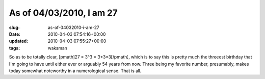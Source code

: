 As of 04/03/2010, I am 27
=========================

:slug: as-of-04032010-i-am-27
:date: 2010-04-03 07:54:16+00:00
:updated: 2010-04-03 07:55:27+00:00
:tags: waksman

So as to be totally clear, [pmath]27 = 3^3 = 3*3*3[/pmath], which is to
say this is pretty much the threeest birthday that I'm going to have
until either ever or arguably 54 years from now. Three being my favorite
number, presumably, makes today somewhat noteworthy in a numerological
sense. That is all.
